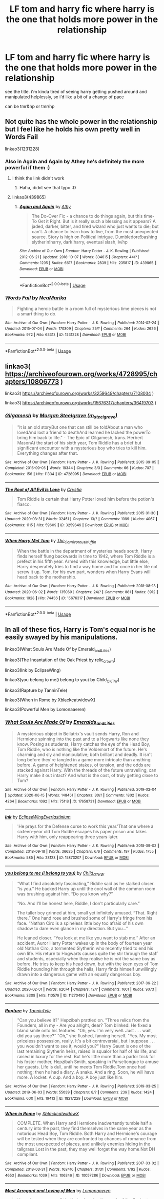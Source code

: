 #+TITLE: LF tom and harry fic where harry is the one that holds more power in the relationship

* LF tom and harry fic where harry is the one that holds more power in the relationship
:PROPERTIES:
:Author: Sidhil
:Score: 5
:DateUnix: 1592561697.0
:DateShort: 2020-Jun-19
:FlairText: Request
:END:
see the title. i'm kinda tired of seeing harry getting pushed around and manipulated helplessly, so i'd like a bit of a change of pace

can be tmr&hp or tmr/hp


** Not quite has the whole power in the relationship but I feel like he holds his own pretty well in Words Fail

linkao3(1231228)
:PROPERTIES:
:Author: ChrysosAurum
:Score: 2
:DateUnix: 1592579065.0
:DateShort: 2020-Jun-19
:END:

*** Also in Again and Again by Athey he's definitely the more powerful if them :)
:PROPERTIES:
:Author: ChrysosAurum
:Score: 3
:DateUnix: 1592579195.0
:DateShort: 2020-Jun-19
:END:

**** I think the link didn't work
:PROPERTIES:
:Author: NumberPow
:Score: 2
:DateUnix: 1592579385.0
:DateShort: 2020-Jun-19
:END:

***** Haha, didnt see that typo :D
:PROPERTIES:
:Author: ChrysosAurum
:Score: 3
:DateUnix: 1592579573.0
:DateShort: 2020-Jun-19
:END:


**** linkao3(439865)
:PROPERTIES:
:Author: ChrysosAurum
:Score: 1
:DateUnix: 1592580262.0
:DateShort: 2020-Jun-19
:END:

***** [[https://archiveofourown.org/works/439865][*/Again and Again/*]] by [[https://www.archiveofourown.org/users/Athy/pseuds/Athy][/Athy/]]

#+begin_quote
  The Do-Over Fic - a chance to do things again, but this time-To Get it Right. But is it really such a blessing as it appears? A jaded, darker, bitter, and tired wizard who just wants to die; but can't. A chance to learn how to live, from the most unexpected source. Story is high on Political intrigue. Dumbledore!bashing slytherin!harry, dark!harry, eventual slash, lv/hp
#+end_quote

^{/Site/:} ^{Archive} ^{of} ^{Our} ^{Own} ^{*|*} ^{/Fandom/:} ^{Harry} ^{Potter} ^{-} ^{J.} ^{K.} ^{Rowling} ^{*|*} ^{/Published/:} ^{2012-06-21} ^{*|*} ^{/Updated/:} ^{2018-10-07} ^{*|*} ^{/Words/:} ^{334615} ^{*|*} ^{/Chapters/:} ^{44/?} ^{*|*} ^{/Comments/:} ^{1205} ^{*|*} ^{/Kudos/:} ^{6617} ^{*|*} ^{/Bookmarks/:} ^{2839} ^{*|*} ^{/Hits/:} ^{235817} ^{*|*} ^{/ID/:} ^{439865} ^{*|*} ^{/Download/:} ^{[[https://archiveofourown.org/downloads/439865/Again%20and%20Again.epub?updated_at=1591334616][EPUB]]} ^{or} ^{[[https://archiveofourown.org/downloads/439865/Again%20and%20Again.mobi?updated_at=1591334616][MOBI]]}

--------------

*FanfictionBot*^{2.0.0-beta} | [[https://github.com/tusing/reddit-ffn-bot/wiki/Usage][Usage]]
:PROPERTIES:
:Author: FanfictionBot
:Score: 1
:DateUnix: 1592580280.0
:DateShort: 2020-Jun-19
:END:


*** [[https://archiveofourown.org/works/1231228][*/Words Fail/*]] by [[https://www.archiveofourown.org/users/NeaMarika/pseuds/NeaMarika][/NeaMarika/]]

#+begin_quote
  Fighting a heroic battle in a room full of mysterious time pieces is not a smart thing to do.
#+end_quote

^{/Site/:} ^{Archive} ^{of} ^{Our} ^{Own} ^{*|*} ^{/Fandom/:} ^{Harry} ^{Potter} ^{-} ^{J.} ^{K.} ^{Rowling} ^{*|*} ^{/Published/:} ^{2014-02-24} ^{*|*} ^{/Updated/:} ^{2015-07-04} ^{*|*} ^{/Words/:} ^{170309} ^{*|*} ^{/Chapters/:} ^{25/?} ^{*|*} ^{/Comments/:} ^{264} ^{*|*} ^{/Kudos/:} ^{2626} ^{*|*} ^{/Bookmarks/:} ^{972} ^{*|*} ^{/Hits/:} ^{63313} ^{*|*} ^{/ID/:} ^{1231228} ^{*|*} ^{/Download/:} ^{[[https://archiveofourown.org/downloads/1231228/Words%20Fail.epub?updated_at=1552999670][EPUB]]} ^{or} ^{[[https://archiveofourown.org/downloads/1231228/Words%20Fail.mobi?updated_at=1552999670][MOBI]]}

--------------

*FanfictionBot*^{2.0.0-beta} | [[https://github.com/tusing/reddit-ffn-bot/wiki/Usage][Usage]]
:PROPERTIES:
:Author: FanfictionBot
:Score: 2
:DateUnix: 1592579078.0
:DateShort: 2020-Jun-19
:END:


** linkao3( [[https://archiveofourown.org/works/4728995/chapters/10806773]] )

linkao3( [[https://archiveofourown.org/works/3259649/chapters/7108004]] )

linkao3( [[https://archiveofourown.org/works/15676317/chapters/36419703]] )
:PROPERTIES:
:Author: Llolola
:Score: 1
:DateUnix: 1592605493.0
:DateShort: 2020-Jun-20
:END:

*** [[https://archiveofourown.org/works/4728995][*/Gilgamesh/*]] by [[https://www.archiveofourown.org/users/m_steelgrave/pseuds/Morgan%20Steelgrave][/Morgan Steelgrave (m_steelgrave)/]]

#+begin_quote
  "It is an old storyBut one that can still be toldAbout a man who lovedAnd lost a friend to deathAnd learned he lacked the powerTo bring him back to life." - The Epic of Gilgamesh, trans. Herbert MasonAt the start of his sixth year, Tom Riddle has a brief but significant encounter with a mysterious boy who tries to kill him. Everything changes after that.
#+end_quote

^{/Site/:} ^{Archive} ^{of} ^{Our} ^{Own} ^{*|*} ^{/Fandom/:} ^{Harry} ^{Potter} ^{-} ^{J.} ^{K.} ^{Rowling} ^{*|*} ^{/Published/:} ^{2015-09-05} ^{*|*} ^{/Completed/:} ^{2015-09-05} ^{*|*} ^{/Words/:} ^{18344} ^{*|*} ^{/Chapters/:} ^{3/3} ^{*|*} ^{/Comments/:} ^{66} ^{*|*} ^{/Kudos/:} ^{707} ^{*|*} ^{/Bookmarks/:} ^{156} ^{*|*} ^{/Hits/:} ^{11334} ^{*|*} ^{/ID/:} ^{4728995} ^{*|*} ^{/Download/:} ^{[[https://archiveofourown.org/downloads/4728995/Gilgamesh.epub?updated_at=1500432780][EPUB]]} ^{or} ^{[[https://archiveofourown.org/downloads/4728995/Gilgamesh.mobi?updated_at=1500432780][MOBI]]}

--------------

[[https://archiveofourown.org/works/3259649][*/The Root of All Evil Is Love/*]] by [[https://www.archiveofourown.org/users/Crystia/pseuds/Crystia][/Crystia/]]

#+begin_quote
  Tom Riddle is certain that Harry Potter loved him before the potion's fiasco.
#+end_quote

^{/Site/:} ^{Archive} ^{of} ^{Our} ^{Own} ^{*|*} ^{/Fandom/:} ^{Harry} ^{Potter} ^{-} ^{J.} ^{K.} ^{Rowling} ^{*|*} ^{/Published/:} ^{2015-01-30} ^{*|*} ^{/Updated/:} ^{2020-03-31} ^{*|*} ^{/Words/:} ^{32451} ^{*|*} ^{/Chapters/:} ^{13/?} ^{*|*} ^{/Comments/:} ^{1089} ^{*|*} ^{/Kudos/:} ^{4067} ^{*|*} ^{/Bookmarks/:} ^{1115} ^{*|*} ^{/Hits/:} ^{59609} ^{*|*} ^{/ID/:} ^{3259649} ^{*|*} ^{/Download/:} ^{[[https://archiveofourown.org/downloads/3259649/The%20Root%20of%20All%20Evil%20Is.epub?updated_at=1585684745][EPUB]]} ^{or} ^{[[https://archiveofourown.org/downloads/3259649/The%20Root%20of%20All%20Evil%20Is.mobi?updated_at=1585684745][MOBI]]}

--------------

[[https://archiveofourown.org/works/15676317][*/When Harry Met Tom/*]] by [[https://www.archiveofourown.org/users/The_Carnivorous_Muffin/pseuds/The_Carnivorous_Muffin][/The_Carnivorous_Muffin/]]

#+begin_quote
  When the battle in the department of mysteries heads south, Harry finds herself flung backwards in time to 1942, where Tom Riddle is a prefect in his fifth year. Armed with this knowledge, but little else, Harry desperately tries to find a way home and for once in her life not screw it up. Tom, for his own part, wonders when Harry Evans will head back to the mothership.
#+end_quote

^{/Site/:} ^{Archive} ^{of} ^{Our} ^{Own} ^{*|*} ^{/Fandom/:} ^{Harry} ^{Potter} ^{-} ^{J.} ^{K.} ^{Rowling} ^{*|*} ^{/Published/:} ^{2018-08-13} ^{*|*} ^{/Updated/:} ^{2020-06-02} ^{*|*} ^{/Words/:} ^{135069} ^{*|*} ^{/Chapters/:} ^{24/?} ^{*|*} ^{/Comments/:} ^{881} ^{*|*} ^{/Kudos/:} ^{3912} ^{*|*} ^{/Bookmarks/:} ^{1028} ^{*|*} ^{/Hits/:} ^{74456} ^{*|*} ^{/ID/:} ^{15676317} ^{*|*} ^{/Download/:} ^{[[https://archiveofourown.org/downloads/15676317/When%20Harry%20Met%20Tom.epub?updated_at=1592432627][EPUB]]} ^{or} ^{[[https://archiveofourown.org/downloads/15676317/When%20Harry%20Met%20Tom.mobi?updated_at=1592432627][MOBI]]}

--------------

*FanfictionBot*^{2.0.0-beta} | [[https://github.com/tusing/reddit-ffn-bot/wiki/Usage][Usage]]
:PROPERTIES:
:Author: FanfictionBot
:Score: 1
:DateUnix: 1592605533.0
:DateShort: 2020-Jun-20
:END:


** In all of these fics, Harry is Tom's equal nor is he easily swayed by his manipulations.

linkao3(What Souls Are Made Of by Emerald_and_Lilies)

linkao3(The Incantation of the Oak Priest by relic_crown)

linkao3(Ink by EclipseWing)

linkao3(you belong to me(i belong to you) by Child_OKTW)

linkao3(Rapture by TanninTele)

linkao3(When in Rome by XblackcatwidowX)

linkao3(Powerful Men by Lomonaaeren)
:PROPERTIES:
:Author: Snegurochkaa
:Score: 1
:DateUnix: 1592614570.0
:DateShort: 2020-Jun-20
:END:

*** [[https://archiveofourown.org/works/17658731][*/What Souls Are Made Of/*]] by [[https://www.archiveofourown.org/users/Emeralds_and_Lilies/pseuds/Emeralds_and_Lilies][/Emeralds_and_Lilies/]]

#+begin_quote
  A mysterious object in Bellatrix's vault sends Harry, Ron and Hermione spinning into the past and to a Hogwarts like none they know. Posing as students, Harry catches the eye of the Head Boy, Tom Riddle, who is nothing like the Voldemort of the future. He's charming and sly and manipulative; both brillant and deadly. It isn't long before they're tangled in a game more intricate than anything before. A game of heightened stakes, of tension, and the odds are stacked against Harry. With the threads of the future unravelling, can Harry make it out intact? And what is the cost, of truly getting close to Tom?
#+end_quote

^{/Site/:} ^{Archive} ^{of} ^{Our} ^{Own} ^{*|*} ^{/Fandom/:} ^{Harry} ^{Potter} ^{-} ^{J.} ^{K.} ^{Rowling} ^{*|*} ^{/Published/:} ^{2019-02-04} ^{*|*} ^{/Updated/:} ^{2020-06-15} ^{*|*} ^{/Words/:} ^{148451} ^{*|*} ^{/Chapters/:} ^{30/?} ^{*|*} ^{/Comments/:} ^{1802} ^{*|*} ^{/Kudos/:} ^{4264} ^{*|*} ^{/Bookmarks/:} ^{1092} ^{*|*} ^{/Hits/:} ^{75118} ^{*|*} ^{/ID/:} ^{17658731} ^{*|*} ^{/Download/:} ^{[[https://archiveofourown.org/downloads/17658731/What%20Souls%20Are%20Made%20Of.epub?updated_at=1592514217][EPUB]]} ^{or} ^{[[https://archiveofourown.org/downloads/17658731/What%20Souls%20Are%20Made%20Of.mobi?updated_at=1592514217][MOBI]]}

--------------

[[https://archiveofourown.org/works/15873207][*/Ink/*]] by [[https://www.archiveofourown.org/users/EclipseWing/pseuds/EclipseWing/users/Everlastinium/pseuds/Everlastinium][/EclipseWingEverlastinium/]]

#+begin_quote
  'He prays for the Defense curse to work this year.'That one where a sixteen-year old Tom Riddle escapes his paper prison and takes Harry with him, only reappearing three years later.
#+end_quote

^{/Site/:} ^{Archive} ^{of} ^{Our} ^{Own} ^{*|*} ^{/Fandom/:} ^{Harry} ^{Potter} ^{-} ^{J.} ^{K.} ^{Rowling} ^{*|*} ^{/Published/:} ^{2018-09-02} ^{*|*} ^{/Completed/:} ^{2018-09-18} ^{*|*} ^{/Words/:} ^{36625} ^{*|*} ^{/Chapters/:} ^{6/6} ^{*|*} ^{/Comments/:} ^{197} ^{*|*} ^{/Kudos/:} ^{1755} ^{*|*} ^{/Bookmarks/:} ^{585} ^{*|*} ^{/Hits/:} ^{23123} ^{*|*} ^{/ID/:} ^{15873207} ^{*|*} ^{/Download/:} ^{[[https://archiveofourown.org/downloads/15873207/Ink.epub?updated_at=1591738363][EPUB]]} ^{or} ^{[[https://archiveofourown.org/downloads/15873207/Ink.mobi?updated_at=1591738363][MOBI]]}

--------------

[[https://archiveofourown.org/works/11270490][*/you belong to me (i belong to you)/*]] by [[https://www.archiveofourown.org/users/Child_OTKW/pseuds/Child_OTKW][/Child_OTKW/]]

#+begin_quote
  “What I find absolutely fascinating,” Riddle said as he stalked closer. “is you.” He backed Harry up until the cool wall of the common room was brushing against him. “Do you know why?”

  “No. And I'll be honest here, Riddle, I don't particularly care.”

  The taller boy grinned at him, small yet infinitely amused. “That. Right there.” One hand rose and brushed some of Harry's fringe from his face. “Nathan Ciro is a spineless little boy too afraid of his own shadow to dare even glance in my direction. But you...”

  He leaned closer. “You look at me like you want to stab me.” After an accident, Auror Harry Potter wakes up in the body of fourteen year old Nathan Ciro, a tormented Slytherin who recently tried to end his own life. His return to Hogwarts causes quite the stir through the staff and students, especially when they realise he is not the same boy as before. He tries to keep his head down, but with the keen eyes of Tom Riddle hounding him through the halls, Harry finds himself unwillingly drawn into a dangerous game with an equally dangerous boy.
#+end_quote

^{/Site/:} ^{Archive} ^{of} ^{Our} ^{Own} ^{*|*} ^{/Fandom/:} ^{Harry} ^{Potter} ^{-} ^{J.} ^{K.} ^{Rowling} ^{*|*} ^{/Published/:} ^{2017-06-22} ^{*|*} ^{/Updated/:} ^{2020-02-01} ^{*|*} ^{/Words/:} ^{62074} ^{*|*} ^{/Chapters/:} ^{12/?} ^{*|*} ^{/Comments/:} ^{1601} ^{*|*} ^{/Kudos/:} ^{9073} ^{*|*} ^{/Bookmarks/:} ^{3308} ^{*|*} ^{/Hits/:} ^{110579} ^{*|*} ^{/ID/:} ^{11270490} ^{*|*} ^{/Download/:} ^{[[https://archiveofourown.org/downloads/11270490/you%20belong%20to%20me%20i.epub?updated_at=1591696613][EPUB]]} ^{or} ^{[[https://archiveofourown.org/downloads/11270490/you%20belong%20to%20me%20i.mobi?updated_at=1591696613][MOBI]]}

--------------

[[https://archiveofourown.org/works/18217229][*/Rapture/*]] by [[https://www.archiveofourown.org/users/TanninTele/pseuds/TanninTele][/TanninTele/]]

#+begin_quote
  "Can you believe it?" Hepzibah prattled on. "Three relics from the Founders, all in my - Are you alright, dear? Tom blinked. He fixed a bland smile onto his features. "Oh, yes. I'm very well. Just . . . wait, did you say three?" "Oh," she flushed, fanning herself. "Yes. My most priceless possession, really. It's a bit controversial, but I suppose . . . you wouldn't want to see it, would you?" Harry Gaunt is one of the last remaining Slytherin heirs, raised in squalor for half of his life, and raised in luxury for the rest. But he's little more than a parlor trick for his foster mother, Hepzibah Smith, speaking in Parseltongue to amuse her guests. Life is dull, until he meets Tom Riddle.Tom once had nothing; then he had a diary. A snake. And a ring. Soon, he will have more. A locket. A cup. And a boy. A boy just like him.
#+end_quote

^{/Site/:} ^{Archive} ^{of} ^{Our} ^{Own} ^{*|*} ^{/Fandom/:} ^{Harry} ^{Potter} ^{-} ^{J.} ^{K.} ^{Rowling} ^{*|*} ^{/Published/:} ^{2019-03-25} ^{*|*} ^{/Updated/:} ^{2019-06-03} ^{*|*} ^{/Words/:} ^{55039} ^{*|*} ^{/Chapters/:} ^{8/?} ^{*|*} ^{/Comments/:} ^{236} ^{*|*} ^{/Kudos/:} ^{1424} ^{*|*} ^{/Bookmarks/:} ^{600} ^{*|*} ^{/Hits/:} ^{19413} ^{*|*} ^{/ID/:} ^{18217229} ^{*|*} ^{/Download/:} ^{[[https://archiveofourown.org/downloads/18217229/Rapture.epub?updated_at=1586362897][EPUB]]} ^{or} ^{[[https://archiveofourown.org/downloads/18217229/Rapture.mobi?updated_at=1586362897][MOBI]]}

--------------

[[https://archiveofourown.org/works/10057286][*/When in Rome/*]] by [[https://www.archiveofourown.org/users/XblackcatwidowX/pseuds/XblackcatwidowX][/XblackcatwidowX/]]

#+begin_quote
  COMPLETE. When Harry and Hermione inadvertently tumble half a century into the past, they find themselves in the same year as the notorious Head Boy, Tom Riddle. Both Harry and Hermione's courage will be tested when they are confronted by chances of romance from the most unexpected of places, and unlikely enemies hiding in the tallgrass.Lost in the past, they may well forget the way home.Not DH compliant.
#+end_quote

^{/Site/:} ^{Archive} ^{of} ^{Our} ^{Own} ^{*|*} ^{/Fandom/:} ^{Harry} ^{Potter} ^{-} ^{J.} ^{K.} ^{Rowling} ^{*|*} ^{/Published/:} ^{2017-03-02} ^{*|*} ^{/Completed/:} ^{2018-03-31} ^{*|*} ^{/Words/:} ^{162416} ^{*|*} ^{/Chapters/:} ^{31/31} ^{*|*} ^{/Comments/:} ^{1792} ^{*|*} ^{/Kudos/:} ^{4653} ^{*|*} ^{/Bookmarks/:} ^{1039} ^{*|*} ^{/Hits/:} ^{106246} ^{*|*} ^{/ID/:} ^{10057286} ^{*|*} ^{/Download/:} ^{[[https://archiveofourown.org/downloads/10057286/When%20in%20Rome.epub?updated_at=1592011636][EPUB]]} ^{or} ^{[[https://archiveofourown.org/downloads/10057286/When%20in%20Rome.mobi?updated_at=1592011636][MOBI]]}

--------------

[[https://archiveofourown.org/works/14063163][*/Most Arrogant and Loving of Men/*]] by [[https://www.archiveofourown.org/users/Lomonaaeren/pseuds/Lomonaaeren][/Lomonaaeren/]]

#+begin_quote
  Harry knows very well that he's showing the mask of the Savior to everyone around him---his friends, his lovers, his enemies---but he doesn't know how to stop. The part of him that wants things to be different is selfish and greedy. He doesn't see any way to express it and not have his life explode...until Draco Malfoy, of all people, realizes it's there.
#+end_quote

^{/Site/:} ^{Archive} ^{of} ^{Our} ^{Own} ^{*|*} ^{/Fandom/:} ^{Harry} ^{Potter} ^{-} ^{J.} ^{K.} ^{Rowling} ^{*|*} ^{/Published/:} ^{2018-04-13} ^{*|*} ^{/Words/:} ^{30191} ^{*|*} ^{/Chapters/:} ^{1/1} ^{*|*} ^{/Comments/:} ^{107} ^{*|*} ^{/Kudos/:} ^{2471} ^{*|*} ^{/Bookmarks/:} ^{649} ^{*|*} ^{/Hits/:} ^{29117} ^{*|*} ^{/ID/:} ^{14063163} ^{*|*} ^{/Download/:} ^{[[https://archiveofourown.org/downloads/14063163/Most%20Arrogant%20and%20Loving.epub?updated_at=1538374004][EPUB]]} ^{or} ^{[[https://archiveofourown.org/downloads/14063163/Most%20Arrogant%20and%20Loving.mobi?updated_at=1538374004][MOBI]]}

--------------

*FanfictionBot*^{2.0.0-beta} | [[https://github.com/tusing/reddit-ffn-bot/wiki/Usage][Usage]]
:PROPERTIES:
:Author: FanfictionBot
:Score: 1
:DateUnix: 1592614621.0
:DateShort: 2020-Jun-20
:END:

**** linkao3([[https://archiveofourown.org/works/21484816]])
:PROPERTIES:
:Author: Snegurochkaa
:Score: 1
:DateUnix: 1592614686.0
:DateShort: 2020-Jun-20
:END:
